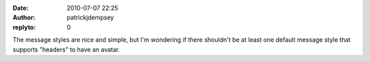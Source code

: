 :date: 2010-07-07 22:25
:author: patrickjdempsey
:replyto: 0

The message styles are nice and simple, but I'm wondering if there shouldn't be at least one default message style that supports "headers" to have an avatar.
